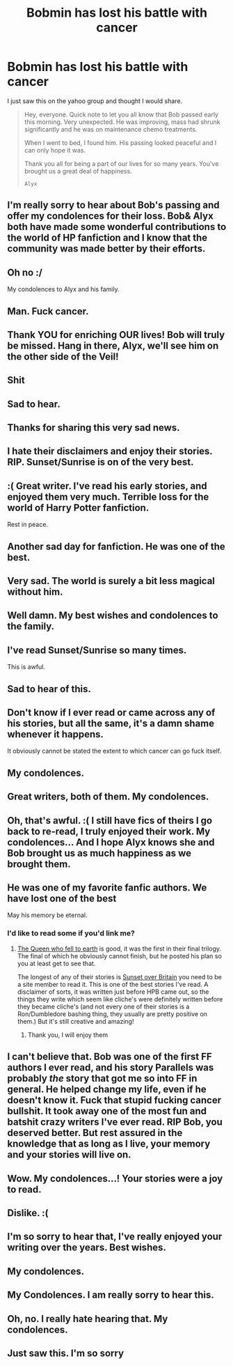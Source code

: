 #+TITLE: Bobmin has lost his battle with cancer

* Bobmin has lost his battle with cancer
:PROPERTIES:
:Author: thisismythrowawayxxx
:Score: 182
:DateUnix: 1461662703.0
:DateShort: 2016-Apr-26
:FlairText: Misc
:END:
I just saw this on the yahoo group and thought I would share.

#+begin_quote
  Hey, everyone. Quick note to let you all know that Bob passed early this morning. Very unexpected. He was improving, mass had shrunk significantly and he was on maintenance chemo treatments.

  When I went to bed, I found him. His passing looked peaceful and I can only hope it was.

  Thank you all for being a part of our lives for so many years. You've brought us a great deal of happiness.

  ~Alyx~
#+end_quote


** I'm really sorry to hear about Bob's passing and offer my condolences for their loss. Bob& Alyx both have made some wonderful contributions to the world of HP fanfiction and I know that the community was made better by their efforts.
:PROPERTIES:
:Author: MacsenWledig
:Score: 30
:DateUnix: 1461664799.0
:DateShort: 2016-Apr-26
:END:


** Oh no :/

My condolences to Alyx and his family.
:PROPERTIES:
:Author: Deathcrow
:Score: 18
:DateUnix: 1461664785.0
:DateShort: 2016-Apr-26
:END:


** Man. Fuck cancer.
:PROPERTIES:
:Author: LothartheDestroyer
:Score: 18
:DateUnix: 1461680946.0
:DateShort: 2016-Apr-26
:END:


** Thank YOU for enriching OUR lives! Bob will truly be missed. Hang in there, Alyx, we'll see him on the other side of the Veil!
:PROPERTIES:
:Author: sitman
:Score: 17
:DateUnix: 1461682259.0
:DateShort: 2016-Apr-26
:END:


** Shit
:PROPERTIES:
:Author: yarglethatblargle
:Score: 7
:DateUnix: 1461668227.0
:DateShort: 2016-Apr-26
:END:


** Sad to hear.
:PROPERTIES:
:Author: __Pers
:Score: 10
:DateUnix: 1461665228.0
:DateShort: 2016-Apr-26
:END:


** Thanks for sharing this very sad news.
:PROPERTIES:
:Author: hovercraft_of_eels
:Score: 3
:DateUnix: 1461668032.0
:DateShort: 2016-Apr-26
:END:


** I hate their disclaimers and enjoy their stories. RIP. Sunset/Sunrise is on of the very best.
:PROPERTIES:
:Author: sfjoellen
:Score: 9
:DateUnix: 1461686938.0
:DateShort: 2016-Apr-26
:END:


** :( Great writer. I've read his early stories, and enjoyed them very much. Terrible loss for the world of Harry Potter fanfiction.

Rest in peace.
:PROPERTIES:
:Author: SoulxxBondz
:Score: 6
:DateUnix: 1461672218.0
:DateShort: 2016-Apr-26
:END:


** Another sad day for fanfiction. He was one of the best.
:PROPERTIES:
:Author: CynicalDropper
:Score: 3
:DateUnix: 1461679815.0
:DateShort: 2016-Apr-26
:END:


** Very sad. The world is surely a bit less magical without him.
:PROPERTIES:
:Author: allmylovetolongago
:Score: 4
:DateUnix: 1461681875.0
:DateShort: 2016-Apr-26
:END:


** Well damn. My best wishes and condolences to the family.
:PROPERTIES:
:Author: girlikecupcake
:Score: 6
:DateUnix: 1461687512.0
:DateShort: 2016-Apr-26
:END:


** I've read Sunset/Sunrise so many times.

This is awful.
:PROPERTIES:
:Score: 2
:DateUnix: 1461689470.0
:DateShort: 2016-Apr-26
:END:


** Sad to hear of this.
:PROPERTIES:
:Score: 4
:DateUnix: 1461697192.0
:DateShort: 2016-Apr-26
:END:


** Don't know if I ever read or came across any of his stories, but all the same, it's a damn shame whenever it happens.

It obviously cannot be stated the extent to which cancer can go fuck itself.
:PROPERTIES:
:Author: Zeelthor
:Score: 4
:DateUnix: 1461754314.0
:DateShort: 2016-Apr-27
:END:


** My condolences.
:PROPERTIES:
:Author: Starfox5
:Score: 3
:DateUnix: 1461673695.0
:DateShort: 2016-Apr-26
:END:


** Great writers, both of them. My condolences.
:PROPERTIES:
:Author: RobinX
:Score: 3
:DateUnix: 1461673848.0
:DateShort: 2016-Apr-26
:END:


** Oh, that's awful. :( I still have fics of theirs I go back to re-read, I truly enjoyed their work. My condolences... And I hope Alyx knows she and Bob brought us as much happiness as we brought them.
:PROPERTIES:
:Author: forsakensolace
:Score: 3
:DateUnix: 1461675403.0
:DateShort: 2016-Apr-26
:END:


** He was one of my favorite fanfic authors. We have lost one of the best

May his memory be eternal.
:PROPERTIES:
:Score: 3
:DateUnix: 1461713772.0
:DateShort: 2016-Apr-27
:END:

*** I'd like to read some if you'd link me?
:PROPERTIES:
:Author: mynoduesp
:Score: 3
:DateUnix: 1461749830.0
:DateShort: 2016-Apr-27
:END:

**** [[https://www.fanfiction.net/s/7591040/1/The-Queen-who-fell-to-Earth][The Queen who fell to earth]] is good, it was the first in their final trilogy. The final of which he obviously cannot finish, but he posted his plan so you at least get to see that.

The longest of any of their stories is [[http://bobmin.fanficauthors.net/Sunset_Over_Britain/index/][Sunset over Britain]] you need to be a site member to read it. This is one of the best stories I've read. A disclaimer of sorts, it was written just before HPB came out, so the things they write which seem like cliche's were definitely written before they became cliche's (and not every one of their stories is a Ron/Dumbledore bashing thing, they usually are pretty positive on them.) But it's still creative and amazing!
:PROPERTIES:
:Score: 7
:DateUnix: 1461778691.0
:DateShort: 2016-Apr-27
:END:

***** Thank you, I will enjoy them
:PROPERTIES:
:Author: mynoduesp
:Score: 1
:DateUnix: 1461782925.0
:DateShort: 2016-Apr-27
:END:


** I can't believe that. Bob was one of the first FF authors I ever read, and his story Parallels was probably /the/ story that got me so into FF in general. He helped change my life, even if he doesn't know it. Fuck that stupid fucking cancer bullshit. It took away one of the most fun and batshit crazy writers I've ever read. RIP Bob, you deserved better. But rest assured in the knowledge that as long as I live, your memory and your stories will live on.
:PROPERTIES:
:Author: heff17
:Score: 2
:DateUnix: 1462033265.0
:DateShort: 2016-Apr-30
:END:


** Wow. My condolences...! Your stories were a joy to read.
:PROPERTIES:
:Author: the_long_way_round25
:Score: 1
:DateUnix: 1461675451.0
:DateShort: 2016-Apr-26
:END:


** Dislike. :(
:PROPERTIES:
:Author: jeffala
:Score: 1
:DateUnix: 1461686493.0
:DateShort: 2016-Apr-26
:END:


** I'm so sorry to hear that, I've really enjoyed your writing over the years. Best wishes.
:PROPERTIES:
:Author: SiriusBlackandBlue
:Score: 1
:DateUnix: 1461714120.0
:DateShort: 2016-Apr-27
:END:


** My condolences.
:PROPERTIES:
:Author: mynoduesp
:Score: 1
:DateUnix: 1461749841.0
:DateShort: 2016-Apr-27
:END:


** My Condolences. I am really sorry to hear this.
:PROPERTIES:
:Author: ndnesh
:Score: 1
:DateUnix: 1461772820.0
:DateShort: 2016-Apr-27
:END:


** Oh, no. I really hate hearing that. My condolences.
:PROPERTIES:
:Author: Puidwen
:Score: 1
:DateUnix: 1461809634.0
:DateShort: 2016-Apr-28
:END:


** Just saw this. I'm so sorry
:PROPERTIES:
:Author: SilenceoftheSamz
:Score: 1
:DateUnix: 1475550013.0
:DateShort: 2016-Oct-04
:END:
